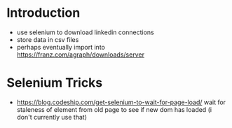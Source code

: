 
* Introduction

- use selenium to download linkedin connections
- store data in csv files
- perhaps eventually import into https://franz.com/agraph/downloads/server

* Selenium Tricks
- https://blog.codeship.com/get-selenium-to-wait-for-page-load/ wait for staleness of element from old page to see if new dom has loaded (i don't currently use that)

